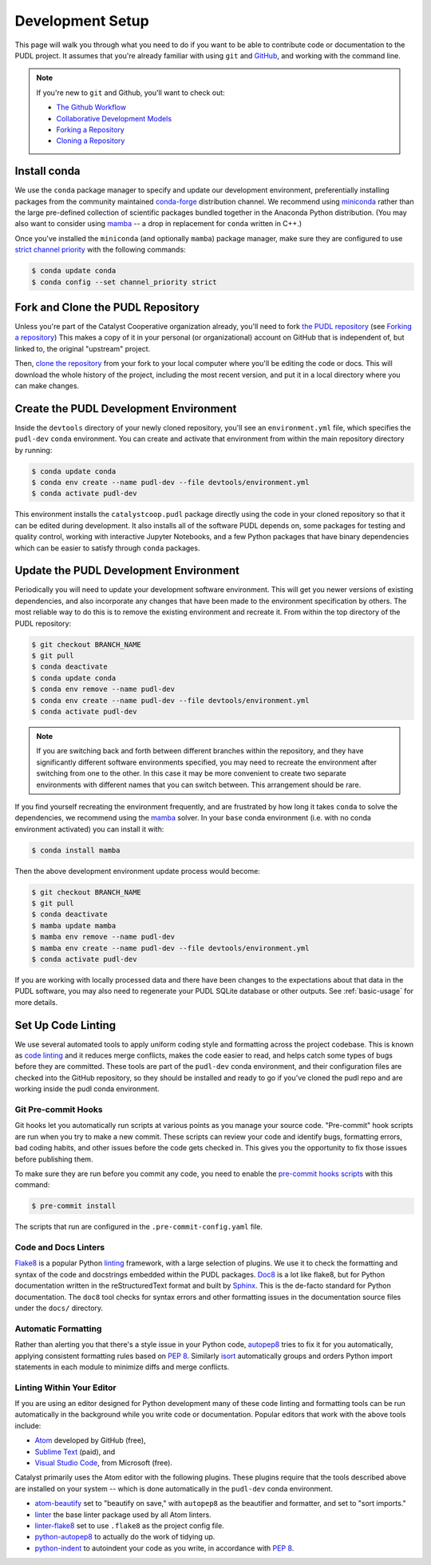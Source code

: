 ===============================================================================
Development Setup
===============================================================================

This page will walk you through what you need to do if you want to be able to
contribute code or documentation to the PUDL project. It assumes that you're
already familiar with using ``git`` and `GitHub <https://github.com>`__, and
working with the command line.

.. note::

    If you're new to ``git`` and Github, you'll want to check out:

    * `The Github Workflow <https://guides.github.com/introduction/flow/>`__
    * `Collaborative Development Models <https://help.github.com/en/articles/about-collaborative-development-models>`_
    * `Forking a Repository <https://help.github.com/en/articles/fork-a-repo>`__
    * `Cloning a Repository <https://help.github.com/articles/cloning-a-repository/>`__

------------------------------------------------------------------------------
Install conda
------------------------------------------------------------------------------
We use the ``conda`` package manager to specify and update our development
environment, preferentially installing packages from the community maintained
`conda-forge <https://conda-forge.org>`__ distribution channel. We recommend
using `miniconda <https://docs.conda.io/en/latest/miniconda.html>`__ rather
than the large pre-defined collection of scientific packages bundled together
in the Anaconda Python distribution. (You may also want to consider using
`mamba <https://github.com/mamba-org/mamba>`__ -- a drop in replacement for
``conda`` written in C++.)

Once you've installed the  ``miniconda`` (and optionally ``mamba``) package manager,
make sure they are configured to use
`strict channel priority <https://docs.conda.io/projects/conda/en/latest/user-guide/tasks/manage-channels.html#>`__
with the following commands:

.. code-block:: console

    $ conda update conda
    $ conda config --set channel_priority strict

------------------------------------------------------------------------------
Fork and Clone the PUDL Repository
------------------------------------------------------------------------------
Unless you're part of the Catalyst Cooperative organization already, you'll need to fork
`the PUDL repository <https://github.com/catalyst-cooperative/pudl>`__
(see `Forking a repository <https://help.github.com/en/articles/fork-a-repo>`__)
This makes a copy of it in your personal (or organizational) account on GitHub that
is independent of, but linked to, the original "upstream" project.

Then, `clone the repository <https://help.github.com/articles/cloning-a-repository/>`__
from your fork to your local computer where you'll be editing the code or docs.
This will download the whole history of the project, including the most recent
version, and put it in a local directory where you can make changes.

-------------------------------------------------------------------------------
Create the PUDL Development Environment
-------------------------------------------------------------------------------
Inside the ``devtools`` directory of your newly cloned repository, you'll see an
``environment.yml`` file, which specifies the ``pudl-dev`` ``conda`` environment.  You
can create and activate that environment from within the main repository directory by
running:

.. code-block:: console

    $ conda update conda
    $ conda env create --name pudl-dev --file devtools/environment.yml
    $ conda activate pudl-dev

This environment installs the ``catalystcoop.pudl`` package directly using the code in
your cloned repository so that it can be edited during development. It also installs
all of the software PUDL depends on, some packages for testing and quality control,
working with interactive Jupyter Notebooks, and a few Python packages that have binary
dependencies which can be easier to satisfy through ``conda`` packages.

-------------------------------------------------------------------------------
Update the PUDL Development Environment
-------------------------------------------------------------------------------
Periodically you will need to update your development software environment. This will
get you newer versions of existing dependencies, and also incorporate any changes that
have been made to the environment specification by others. The most reliable way to do
this is to remove the existing environment and recreate it. From within the top
directory of the PUDL repository:

.. code-block:: console

    $ git checkout BRANCH_NAME
    $ git pull
    $ conda deactivate
    $ conda update conda
    $ conda env remove --name pudl-dev
    $ conda env create --name pudl-dev --file devtools/environment.yml
    $ conda activate pudl-dev

.. Note::

    If you are switching back and forth between different branches within the
    repository, and they have significantly different software environments specified,
    you may need to recreate the environment after switching from one to the other. In
    this case it may be more convenient to create two separate environments with
    different names that you can switch between. This arrangement should be rare.

If you find yourself recreating the environment frequently, and are frustrated by how
long it takes ``conda`` to solve the dependencies, we recommend using the
`mamba <https://github.com/mamba-org/mamba>`__ solver. In your ``base`` conda
environment (i.e. with no conda environment activated) you can install it with:

.. code-block:: console

    $ conda install mamba

Then the above development environment update process would become:

.. code-block:: console

    $ git checkout BRANCH_NAME
    $ git pull
    $ conda deactivate
    $ mamba update mamba
    $ mamba env remove --name pudl-dev
    $ mamba env create --name pudl-dev --file devtools/environment.yml
    $ conda activate pudl-dev

If you are working with locally processed data and there have been changes to the
expectations about that data in the PUDL software, you may also need to regenerate
your PUDL SQLite database or other outputs. See :ref:`basic-usage` for more details.

-------------------------------------------------------------------------------
Set Up Code Linting
-------------------------------------------------------------------------------
We use several automated tools to apply uniform coding style and formatting
across the project codebase. This is known as
`code linting <https://en.wikipedia.org/wiki/Lint_(software)>`__ and it reduces
merge conflicts, makes the code easier to read, and helps catch some types of
bugs before they are committed. These tools are part of the ``pudl-dev`` conda
environment, and their configuration files are checked into the GitHub
repository, so they should be installed and ready to go if you've cloned the
pudl repo and are working inside the pudl conda environment.

Git Pre-commit Hooks
^^^^^^^^^^^^^^^^^^^^
Git hooks let you automatically run scripts at various points as you manage
your source code. "Pre-commit" hook scripts are run when you try to make a new
commit. These scripts can review your code and identify bugs, formatting
errors, bad coding habits, and other issues before the code gets checked in.
This gives you the opportunity to fix those issues before publishing them.

To make sure they are run before you commit any code, you need to enable the
`pre-commit hooks scripts <https://pre-commit.com/>`__ with this command:

.. code-block:: console

    $ pre-commit install

The scripts that run are configured in the ``.pre-commit-config.yaml`` file.

.. seealso::

    The `pre-commit project <https://pre-commit.com/>`__: A framework for
    managing and maintaining multi-language pre-commit hooks.


.. seealso::

    `Real Python Code Quality Tools and Best Practices <https://realpython.com/python-code-quality/>`__
    gives a good overview of available linters and static code analysis tools.

Code and Docs Linters
^^^^^^^^^^^^^^^^^^^^^
`Flake8 <http://flake8.pycqa.org/en/latest/>`__ is a popular Python
`linting <https://en.wikipedia.org/wiki/Lint_(software)>`__ framework, with a
large selection of plugins. We use it to check the formatting and syntax of
the code and docstrings embedded within the PUDL packages.
`Doc8 <https://github.com/PyCQA/doc8>`__ is a lot like flake8, but for Python
documentation written in the reStructuredText format and built by
`Sphinx <https://www.sphinx-doc.org/en/master/>`__. This is the de-facto
standard for Python documentation. The ``doc8`` tool checks for syntax errors
and other formatting issues in the documentation source files under the
``docs/`` directory.

Automatic Formatting
^^^^^^^^^^^^^^^^^^^^
Rather than alerting you that there's a style issue in your Python code,
`autopep8 <https://github.com/hhatto/autopep8>`__ tries to fix it for you
automatically, applying consistent formatting rules based on :pep:`8`.
Similarly `isort <https://isort.readthedocs.io/en/latest/>`__ automatically
groups and orders Python import statements in each module to minimize diffs
and merge conflicts.

Linting Within Your Editor
^^^^^^^^^^^^^^^^^^^^^^^^^^
If you are using an editor designed for Python development many of these code linting
and formatting tools can be run automatically in the background while you write code or
documentation. Popular editors that work with the above tools include:

* `Atom <https://atom.io/>`__ developed by GitHub (free),
* `Sublime Text <https://www.sublimetext.com/>`__ (paid), and
* `Visual Studio Code <https://code.visualstudio.com/>`__, from Microsoft (free).

.. seealso::

    `Real Python Guide to Code Editors and IDEs <https://realpython.com/python-ides-code-editors-guide/>`__

Catalyst primarily uses the Atom editor with the following plugins. These plugins
require that the tools described above are installed on your system -- which is done
automatically in the ``pudl-dev`` conda environment.

* `atom-beautify <https://atom.io/packages/atom-beautify>`__
  set to "beautify on save," with ``autopep8`` as the beautifier and formatter,
  and set to "sort imports."
* `linter <https://atom.io/packages/linter>`__ the base linter package used by
  all Atom linters.
* `linter-flake8 <https://atom.io/packages/linter-flake8>`__ set to use
  ``.flake8`` as the project config file.
* `python-autopep8 <https://atom.io/packages/python-autopep8>`__ to actually
  do the work of tidying up.
* `python-indent <https://atom.io/packages/python-indent>`__ to autoindent your
  code as you write, in accordance with :pep:`8`.
